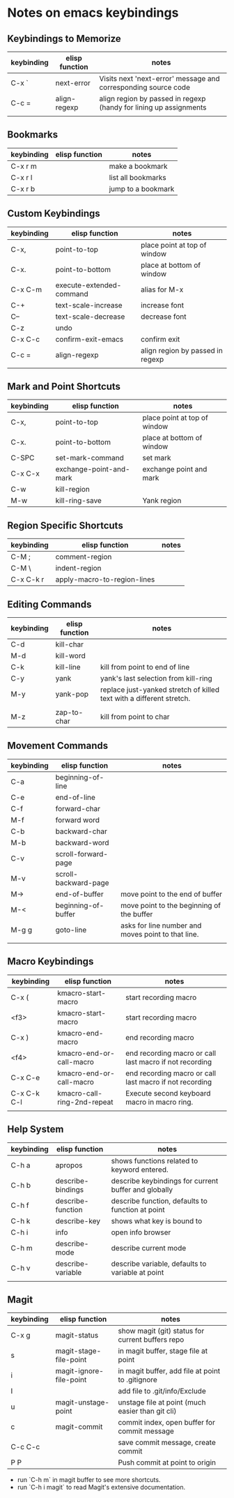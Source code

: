 * Notes on emacs keybindings
** Keybindings to Memorize 
|------------+----------------+-------------------------------------------------------------------|
| keybinding | elisp function | notes                                                             |
|------------+----------------+-------------------------------------------------------------------|
| C-x `      | next-error     | Visits next 'next-error' message and corresponding source code    |
| C-c =      | align-regexp   | align region by passed in regexp (handy for lining up assignments |
|            |                |                                                                   |

** Bookmarks
|------------|--------------------------|---------------------------------|
| keybinding | elisp function           | notes                            |
|------------+--------------------------+----------------------------------|
| C-x r m    |                          | make a bookmark                  |
| C-x r l    |                          | list all bookmarks                  |
| C-x r b    |                          | jump to a bookmark                  |



** Custom Keybindings
|------------+--------------------------+----------------------------------|
| keybinding | elisp function           | notes                            |
|------------+--------------------------+----------------------------------|
| C-x,       | point-to-top             | place point at top of window     |
| C-x.       | point-to-bottom          | place at bottom of window        |
| C-x C-m    | execute-extended-command | alias for M-x                    |
| C-+        | text-scale-increase      | increase font                    |
| C--        | text-scale-decrease      | decrease font                    |
| C-z        | undo                     |                                  |
| C-x C-c    | confirm-exit-emacs       | confirm exit                     |
| C-c =      | align-regexp             | align region by passed in regexp |
|            |                          |                                  |


** Mark and Point Shortcuts
|------------+-------------------------+------------------------------|
| keybinding | elisp function          | notes                        |
|------------+-------------------------+------------------------------|
| C-x,       | point-to-top            | place point at top of window |
| C-x.       | point-to-bottom         | place at bottom of window    |
| C-SPC      | set-mark-command        | set mark                     |
| C-x C-x    | exchange-point-and-mark | exchange point and mark      |
| C-w        | kill-region             |                              |
| M-w        | kill-ring-save          | Yank region                  |


** Region Specific Shortcuts
|------------+-----------------------------+-------|
| keybinding | elisp function              | notes |
|------------+-----------------------------+-------|
| C-M ;      | comment-region              |       |
| C-M \      | indent-region               |       |
| C-x C-k r  | apply-macro-to-region-lines |       |


** Editing Commands
|------------+----------------+----------------------------------------------------------------------|
| keybinding | elisp function | notes                                                                |
|------------+----------------+----------------------------------------------------------------------|
| C-d        | kill-char      |                                                                      |
| M-d        | kill-word      |                                                                      |
| C-k        | kill-line      | kill from point to end of line                                       |
| C-y        | yank           | yank's last selection from kill-ring                                 |
| M-y        | yank-pop       | replace just-yanked stretch of killed text with a different stretch. |
|            |                |                                                                      |
| M-z        | zap-to-char    | kill from point to char                                              |


** Movement Commands
|------------+----------------------+----------------------------------------------------|
| keybinding | elisp function       | notes                                              |
|------------+----------------------+----------------------------------------------------|
| C-a        | beginning-of-line    |                                                    |
| C-e        | end-of-line          |                                                    |
| C-f        | forward-char         |                                                    |
| M-f        | forward word         |                                                    |
| C-b        | backward-char        |                                                    |
| M-b        | backward-word        |                                                    |
| C-v        | scroll-forward-page  |                                                    |
| M-v        | scroll-backward-page |                                                    |
| M->        | end-of-buffer        | move point to the end of buffer                    |
| M-<        | beginning-of-buffer  | move point to the beginning of the buffer          |
| M-g g      | goto-line            | asks for line number and moves point to that line. |
|            |                      |                                                    |


** Macro Keybindings
|-------------+-----------------------------+---------------------------------------------------------|
| keybinding  | elisp function              | notes                                                   |
|-------------+-----------------------------+---------------------------------------------------------|
| C-x (       | kmacro-start-macro          | start recording macro                                   |
| <f3>        | kmacro-start-macro          | start recording macro                                   |
| C-x )       | kmacro-end-macro            | end recording macro                                     |
| <f4>        | kmacro-end-or-call-macro    | end recording macro or call last macro if not recording |
| C-x C-e     | kmacro-end-or-call-macro    | end recording macro or call last macro if not recording |
| C-x C-k C-l | kmacro-call-ring-2nd-repeat | Execute second keyboard macro in macro ring.            |
|             |                             |                                                         |

** Help System
|------------+-------------------+------------------------------------------------------|
| keybinding | elisp function    | notes                                                |
|------------+-------------------+------------------------------------------------------|
| C-h a      | apropos           | shows functions related to keyword entered.          |
| C-h b      | describe-bindings | describe keybindings for current buffer and globally |
| C-h f      | describe-function | describe function, defaults to function at point     |
| C-h k      | describe-key      | shows what key is bound to                           |
| C-h i      | info              | open info browser                                    |
| C-h m      | describe-mode     | describe current mode                                |
| C-h v      | describe-variable | describe variable, defaults to variable at point     |
|            |                   |                                                      |

** Magit 
|------------+-------------------------+--------------------------------------------------|
| keybinding | elisp function          | notes                                            |
|------------+-------------------------+--------------------------------------------------|
| C-x g      | magit-status            | show magit (git) status for current buffers repo |
| s          | magit-stage-file-point  | in magit buffer, stage file at point             |
| i          | magit-ignore-file-point | in magit buffer, add file at point to .gitignore |
| I          |                         | add file to .git/info/Exclude                    |
| u          | magit-unstage-point     | unstage file at point (much easier than git cli) |
| c          | magit-commit            | commit index, open buffer for commit message     |
| C-c C-c    |                         | save commit message, create commit               |
| P P        |                         | Push commit at point to origin                   |

+ run `C-h m` in magit buffer to see more shortcuts.
+ run `C-h i magit` to read Magit's extensive documentation.
